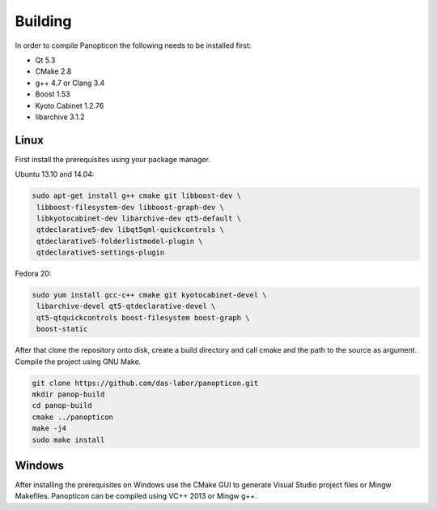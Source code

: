 Building
========

In order to compile Panopticon the following needs to be installed first:

- Qt 5.3
- CMake 2.8
- g++ 4.7 or Clang 3.4
- Boost 1.53
- Kyoto Cabinet 1.2.76
- libarchive 3.1.2

Linux
-----

First install the prerequisites using your package manager.

Ubuntu 13.10 and 14.04:

.. code-block:: bash

  sudo apt-get install g++ cmake git libboost-dev \
   libboost-filesystem-dev libboost-graph-dev \
   libkyotocabinet-dev libarchive-dev qt5-default \
   qtdeclarative5-dev libqt5qml-quickcontrols \
   qtdeclarative5-folderlistmodel-plugin \
   qtdeclarative5-settings-plugin

Fedora 20:

.. code-block:: bash

  sudo yum install gcc-c++ cmake git kyotocabinet-devel \
   libarchive-devel qt5-qtdeclarative-devel \
   qt5-qtquickcontrols boost-filesystem boost-graph \
   boost-static

After that clone the repository onto disk, create a build directory and
call cmake and the path to the source as argument. Compile the project
using GNU Make.

.. code-block:: bash

  git clone https://github.com/das-labor/panopticon.git
  mkdir panop-build
  cd panop-build
  cmake ../panopticon
  make -j4
  sudo make install

Windows
-------

After installing the prerequisites on Windows use the CMake GUI to
generate Visual Studio project files or Mingw Makefiles. Panopticon
can be compiled using VC++ 2013 or Mingw g++.


